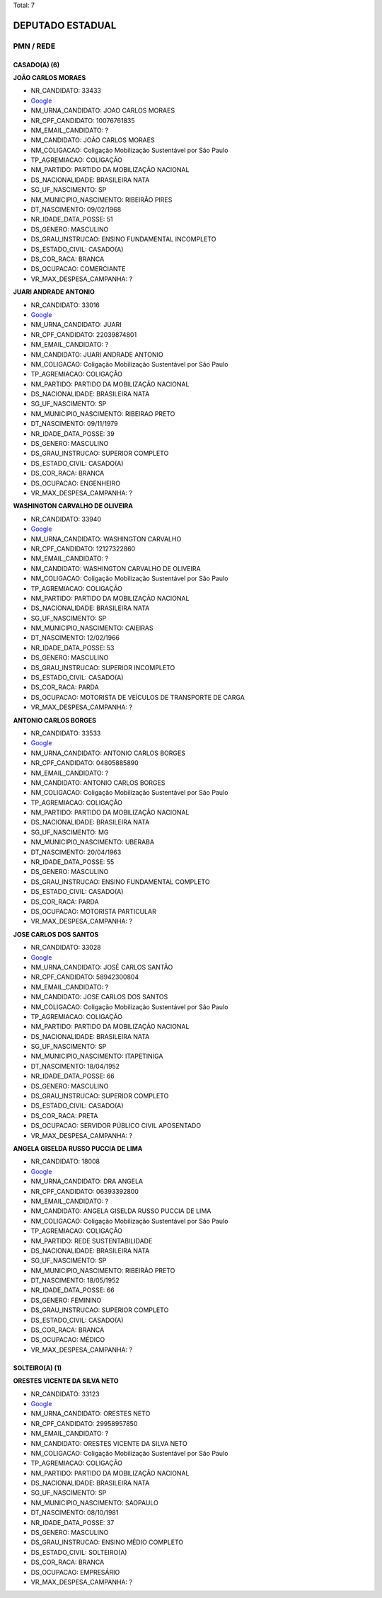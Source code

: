 Total: 7

DEPUTADO ESTADUAL
=================

PMN / REDE
----------

CASADO(A) (6)
.............

**JOÃO CARLOS MORAES**

- NR_CANDIDATO: 33433
- `Google <https://www.google.com/search?q=JOÃO+CARLOS+MORAES>`_
- NM_URNA_CANDIDATO: JOAO CARLOS MORAES
- NR_CPF_CANDIDATO: 10076761835
- NM_EMAIL_CANDIDATO: ?
- NM_CANDIDATO: JOÃO CARLOS MORAES
- NM_COLIGACAO: Coligação Mobilização Sustentável por São Paulo
- TP_AGREMIACAO: COLIGAÇÃO
- NM_PARTIDO: PARTIDO DA MOBILIZAÇÃO NACIONAL
- DS_NACIONALIDADE: BRASILEIRA NATA
- SG_UF_NASCIMENTO: SP
- NM_MUNICIPIO_NASCIMENTO: RIBEIRÃO PIRES
- DT_NASCIMENTO: 09/02/1968
- NR_IDADE_DATA_POSSE: 51
- DS_GENERO: MASCULINO
- DS_GRAU_INSTRUCAO: ENSINO FUNDAMENTAL INCOMPLETO
- DS_ESTADO_CIVIL: CASADO(A)
- DS_COR_RACA: BRANCA
- DS_OCUPACAO: COMERCIANTE
- VR_MAX_DESPESA_CAMPANHA: ?


**JUARI ANDRADE ANTONIO**

- NR_CANDIDATO: 33016
- `Google <https://www.google.com/search?q=JUARI+ANDRADE+ANTONIO>`_
- NM_URNA_CANDIDATO: JUARI
- NR_CPF_CANDIDATO: 22039874801
- NM_EMAIL_CANDIDATO: ?
- NM_CANDIDATO: JUARI ANDRADE ANTONIO
- NM_COLIGACAO: Coligação Mobilização Sustentável por São Paulo
- TP_AGREMIACAO: COLIGAÇÃO
- NM_PARTIDO: PARTIDO DA MOBILIZAÇÃO NACIONAL
- DS_NACIONALIDADE: BRASILEIRA NATA
- SG_UF_NASCIMENTO: SP
- NM_MUNICIPIO_NASCIMENTO: RIBEIRAO PRETO
- DT_NASCIMENTO: 09/11/1979
- NR_IDADE_DATA_POSSE: 39
- DS_GENERO: MASCULINO
- DS_GRAU_INSTRUCAO: SUPERIOR COMPLETO
- DS_ESTADO_CIVIL: CASADO(A)
- DS_COR_RACA: BRANCA
- DS_OCUPACAO: ENGENHEIRO
- VR_MAX_DESPESA_CAMPANHA: ?


**WASHINGTON CARVALHO DE OLIVEIRA**

- NR_CANDIDATO: 33940
- `Google <https://www.google.com/search?q=WASHINGTON+CARVALHO+DE+OLIVEIRA>`_
- NM_URNA_CANDIDATO: WASHINGTON CARVALHO
- NR_CPF_CANDIDATO: 12127322860
- NM_EMAIL_CANDIDATO: ?
- NM_CANDIDATO: WASHINGTON CARVALHO DE OLIVEIRA
- NM_COLIGACAO: Coligação Mobilização Sustentável por São Paulo
- TP_AGREMIACAO: COLIGAÇÃO
- NM_PARTIDO: PARTIDO DA MOBILIZAÇÃO NACIONAL
- DS_NACIONALIDADE: BRASILEIRA NATA
- SG_UF_NASCIMENTO: SP
- NM_MUNICIPIO_NASCIMENTO: CAIEIRAS
- DT_NASCIMENTO: 12/02/1966
- NR_IDADE_DATA_POSSE: 53
- DS_GENERO: MASCULINO
- DS_GRAU_INSTRUCAO: SUPERIOR INCOMPLETO
- DS_ESTADO_CIVIL: CASADO(A)
- DS_COR_RACA: PARDA
- DS_OCUPACAO: MOTORISTA DE VEÍCULOS DE TRANSPORTE DE CARGA
- VR_MAX_DESPESA_CAMPANHA: ?


**ANTONIO CARLOS BORGES**

- NR_CANDIDATO: 33533
- `Google <https://www.google.com/search?q=ANTONIO+CARLOS+BORGES>`_
- NM_URNA_CANDIDATO: ANTONIO CARLOS BORGES
- NR_CPF_CANDIDATO: 04805885890
- NM_EMAIL_CANDIDATO: ?
- NM_CANDIDATO: ANTONIO CARLOS BORGES
- NM_COLIGACAO: Coligação Mobilização Sustentável por São Paulo
- TP_AGREMIACAO: COLIGAÇÃO
- NM_PARTIDO: PARTIDO DA MOBILIZAÇÃO NACIONAL
- DS_NACIONALIDADE: BRASILEIRA NATA
- SG_UF_NASCIMENTO: MG
- NM_MUNICIPIO_NASCIMENTO: UBERABA
- DT_NASCIMENTO: 20/04/1963
- NR_IDADE_DATA_POSSE: 55
- DS_GENERO: MASCULINO
- DS_GRAU_INSTRUCAO: ENSINO FUNDAMENTAL COMPLETO
- DS_ESTADO_CIVIL: CASADO(A)
- DS_COR_RACA: PARDA
- DS_OCUPACAO: MOTORISTA PARTICULAR
- VR_MAX_DESPESA_CAMPANHA: ?


**JOSE CARLOS DOS SANTOS**

- NR_CANDIDATO: 33028
- `Google <https://www.google.com/search?q=JOSE+CARLOS+DOS+SANTOS>`_
- NM_URNA_CANDIDATO: JOSÉ CARLOS SANTÃO
- NR_CPF_CANDIDATO: 58942300804
- NM_EMAIL_CANDIDATO: ?
- NM_CANDIDATO: JOSE CARLOS DOS SANTOS
- NM_COLIGACAO: Coligação Mobilização Sustentável por São Paulo
- TP_AGREMIACAO: COLIGAÇÃO
- NM_PARTIDO: PARTIDO DA MOBILIZAÇÃO NACIONAL
- DS_NACIONALIDADE: BRASILEIRA NATA
- SG_UF_NASCIMENTO: SP
- NM_MUNICIPIO_NASCIMENTO: ITAPETINIGA
- DT_NASCIMENTO: 18/04/1952
- NR_IDADE_DATA_POSSE: 66
- DS_GENERO: MASCULINO
- DS_GRAU_INSTRUCAO: SUPERIOR COMPLETO
- DS_ESTADO_CIVIL: CASADO(A)
- DS_COR_RACA: PRETA
- DS_OCUPACAO: SERVIDOR PÚBLICO CIVIL APOSENTADO
- VR_MAX_DESPESA_CAMPANHA: ?


**ANGELA GISELDA RUSSO PUCCIA DE LIMA**

- NR_CANDIDATO: 18008
- `Google <https://www.google.com/search?q=ANGELA+GISELDA+RUSSO+PUCCIA+DE+LIMA>`_
- NM_URNA_CANDIDATO: DRA ANGELA
- NR_CPF_CANDIDATO: 06393392800
- NM_EMAIL_CANDIDATO: ?
- NM_CANDIDATO: ANGELA GISELDA RUSSO PUCCIA DE LIMA
- NM_COLIGACAO: Coligação Mobilização Sustentável por São Paulo
- TP_AGREMIACAO: COLIGAÇÃO
- NM_PARTIDO: REDE SUSTENTABILIDADE
- DS_NACIONALIDADE: BRASILEIRA NATA
- SG_UF_NASCIMENTO: SP
- NM_MUNICIPIO_NASCIMENTO: RIBEIRÃO PRETO
- DT_NASCIMENTO: 18/05/1952
- NR_IDADE_DATA_POSSE: 66
- DS_GENERO: FEMININO
- DS_GRAU_INSTRUCAO: SUPERIOR COMPLETO
- DS_ESTADO_CIVIL: CASADO(A)
- DS_COR_RACA: BRANCA
- DS_OCUPACAO: MÉDICO
- VR_MAX_DESPESA_CAMPANHA: ?


SOLTEIRO(A) (1)
...............

**ORESTES VICENTE DA SILVA NETO**

- NR_CANDIDATO: 33123
- `Google <https://www.google.com/search?q=ORESTES+VICENTE+DA+SILVA+NETO>`_
- NM_URNA_CANDIDATO: ORESTES NETO
- NR_CPF_CANDIDATO: 29958957850
- NM_EMAIL_CANDIDATO: ?
- NM_CANDIDATO: ORESTES VICENTE DA SILVA NETO
- NM_COLIGACAO: Coligação Mobilização Sustentável por São Paulo
- TP_AGREMIACAO: COLIGAÇÃO
- NM_PARTIDO: PARTIDO DA MOBILIZAÇÃO NACIONAL
- DS_NACIONALIDADE: BRASILEIRA NATA
- SG_UF_NASCIMENTO: SP
- NM_MUNICIPIO_NASCIMENTO: SAOPAULO
- DT_NASCIMENTO: 08/10/1981
- NR_IDADE_DATA_POSSE: 37
- DS_GENERO: MASCULINO
- DS_GRAU_INSTRUCAO: ENSINO MÉDIO COMPLETO
- DS_ESTADO_CIVIL: SOLTEIRO(A)
- DS_COR_RACA: BRANCA
- DS_OCUPACAO: EMPRESÁRIO
- VR_MAX_DESPESA_CAMPANHA: ?

